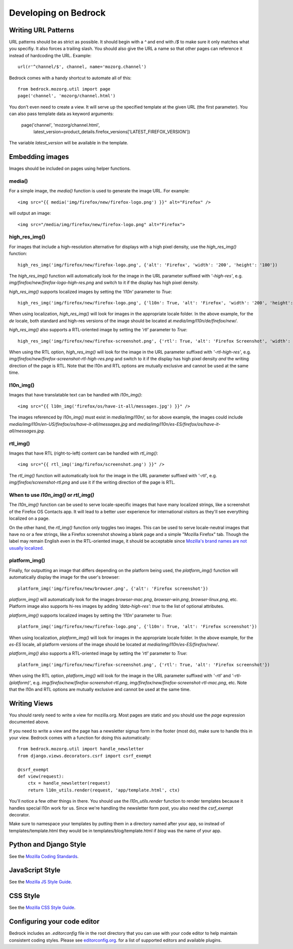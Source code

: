 .. This Source Code Form is subject to the terms of the Mozilla Public
.. License, v. 2.0. If a copy of the MPL was not distributed with this
.. file, You can obtain one at http://mozilla.org/MPL/2.0/.

.. _coding:

=====================
Developing on Bedrock
=====================

Writing URL Patterns
--------------------

URL patterns should be as strict as possible. It should begin with a
`^` and end with `/$` to make sure it only matches what you specifiy.
It also forces a trailing slash. You should also give the URL a name
so that other pages can reference it instead of hardcoding the URL.
Example::

    url(r'^channel/$', channel, name='mozorg.channel')

Bedrock comes with a handy shortcut to automate all of this::

    from bedrock.mozorg.util import page
    page('channel', 'mozorg/channel.html')

You don't even need to create a view. It will serve up the specified
template at the given URL (the first parameter). You can also pass
template data as keyword arguments:

    page('channel', 'mozorg/channel.html',
         latest_version=product_details.firefox_versions['LATEST_FIREFOX_VERSION'])

The variable `latest_version` will be available in the template.

Embedding images
----------------

Images should be included on pages using helper functions.

media()
^^^^^^^
For a simple image, the `media()` function is used to generate the image URL. For example::

    <img src="{{ media('img/firefox/new/firefox-logo.png') }}" alt="Firefox" />

will output an image::

    <img src="/media/img/firefox/new/firefox-logo.png" alt="Firefox">

high_res_img()
^^^^^^^^^^^^^^
For images that include a high-resolution alternative for displays with a high pixel density, use the `high_res_img()` function::

    high_res_img('img/firefox/new/firefox-logo.png', {'alt': 'Firefox', 'width': '200', 'height': '100'})

The `high_res_img()` function will automatically look for the image in the URL parameter suffixed with `'-high-res'`, e.g. `img/firefox/new/firefox-logo-high-res.png` and switch to it if the display has high pixel density.

`high_res_img()` supports localized images by setting the `'l10n'` parameter to `True`::

    high_res_img('img/firefox/new/firefox-logo.png', {'l10n': True, 'alt': 'Firefox', 'width': '200', 'height': '100'})

When using localization, `high_res_img()` will look for images in the appropriate locale folder. In the above example, for the `de` locale, both standard and high-res versions of the image should be located at `media/img/l10n/de/firefox/new/`.

`high_res_img()` also supports a RTL-oriented image by setting the `'rtl'` parameter to `True`::

    high_res_img('img/firefox/new/firefox-screenshot.png', {'rtl': True, 'alt': 'Firefox Screenshot', 'width': '200', 'height': '100'})

When using the RTL option, `high_res_img()` will look for the image in the URL parameter suffixed with `'-rtl-high-res'`, e.g. `img/firefox/new/firefox-screenshot-rtl-high-res.png` and switch to it if the display has high pixel density *and* the writing direction of the page is RTL. Note that the l10n and RTL options are mutually exclusive and cannot be used at the same time.

l10n_img()
^^^^^^^^^^
Images that have translatable text can be handled with `l10n_img()`::

    <img src="{{ l10n_img('firefox/os/have-it-all/messages.jpg') }}" />

The images referenced by `l10n_img()` must exist in `media/img/l10n/`, so for above example, the images could include `media/img/l10n/en-US/firefox/os/have-it-all/messages.jpg` and `media/img/l10n/es-ES/firefox/os/have-it-all/messages.jpg`.

rtl_img()
^^^^^^^^^
Images that have RTL (right-to-left) content can be handled with `rtl_img()`::

	<img src="{{ rtl_img('img/firefox/screenshot.png') }}" />

The `rtl_img()` function will automatically look for the image in the URL parameter suffixed with `'-rtl'`, e.g. `img/firefox/screenshot-rtl.png` and use it if the writing direction of the page is RTL.

When to use `l10n_img()` or `rtl_img()`
^^^^^^^^^^^^^^^^^^^^^^^^^^^^^^^^^^^^^^^

The `l10n_img()` function can be used to serve locale-specific images that have many localized strings, like a screenshot of the Firefox OS Contacts app. It will lead to a better user experience for international visitors as they'll see everything localized on a page.

On the other hand, the `rtl_img()` function only toggles two images. This can be used to serve locale-neutral images that have no or a few strings, like a Firefox screenshot showing a blank page and a simple "Mozilla Firefox" tab. Though the label may remain English even in the RTL-oriented image, it should be acceptable since `Mozilla's brand names are not usually localized <https://www.mozilla.org/en-US/styleguide/communications/translation/#branding>`_.

platform_img()
^^^^^^^^^^^^^^
Finally, for outputting an image that differs depending on the platform being used, the `platform_img()` function will automatically display the image for the user's browser::

    platform_img('img/firefox/new/browser.png', {'alt': 'Firefox screenshot'})

`platform_img()` will automatically look for the images `browser-mac.png`, `browser-win.png`, `browser-linux.png`, etc. Platform image also supports hi-res images by adding `'data-high-res': true` to the list of optional attributes.

`platform_img()` supports localized images by setting the `'l10n'` parameter to `True`::

    platform_img('img/firefox/new/firefox-logo.png', {'l10n': True, 'alt': 'Firefox screenshot'})

When using localization, `platform_img()` will look for images in the appropriate locale folder. In the above example, for the `es-ES` locale, all platform versions of the image should be located at `media/img/l10n/es-ES/firefox/new/`.

`platform_img()` also supports a RTL-oriented image by setting the `'rtl'` parameter to `True`::

    platform_img('img/firefox/new/firefox-screenshot.png', {'rtl': True, 'alt': 'Firefox screenshot'})

When using the RTL option, `platform_img()` will look for the image in the URL parameter suffixed with `'-rtl'` and `'-rtl-(platform)'`, e.g. `img/firefox/new/firefox-screenshot-rtl.png`, `img/firefox/new/firefox-screenshot-rtl-mac.png`, etc. Note that the l10n and RTL options are mutually exclusive and cannot be used at the same time.

Writing Views
-------------

You should rarely need to write a view for mozilla.org. Most pages are
static and you should use the `page` expression documented above.

If you need to write a view and the page has a newsletter signup form
in the footer (most do), make sure to handle this in your view.
Bedrock comes with a function for doing this automatically::

    from bedrock.mozorg.util import handle_newsletter
    from django.views.decorators.csrf import csrf_exempt

    @csrf_exempt
    def view(request):
        ctx = handle_newsletter(request)
        return l10n_utils.render(request, 'app/template.html', ctx)

You'll notice a few other things in there. You should use the
`l10n_utils.render` function to render templates because it handles
special l10n work for us. Since we're handling the newsletter form
post, you also need the `csrf_exempt` decorator.

Make sure to namespace your templates by putting them in a directory
named after your app, so instead of templates/template.html they would
be in templates/blog/template.html if `blog` was the name of your app.

Python and Django Style
-----------------------

See the `Mozilla Coding Standards
<http://mozweb.readthedocs.org/en/latest/coding.html>`_.

JavaScript Style
----------------

See the `Mozilla JS Style Guide
<http://mozweb.readthedocs.org/en/latest/js-style.html>`_.

CSS Style
---------

See the `Mozilla CSS Style Guide
<http://mozweb.readthedocs.org/en/latest/css-style.html>`_.

Configuring your code editor
----------------------------

Bedrock includes an `.editorconfig` file in the root directory that you can
use with your code editor to help maintain consistent coding styles. Please
see `editorconfig.org <http://editorconfig.org/>`_. for a list of supported
editors and available plugins.

